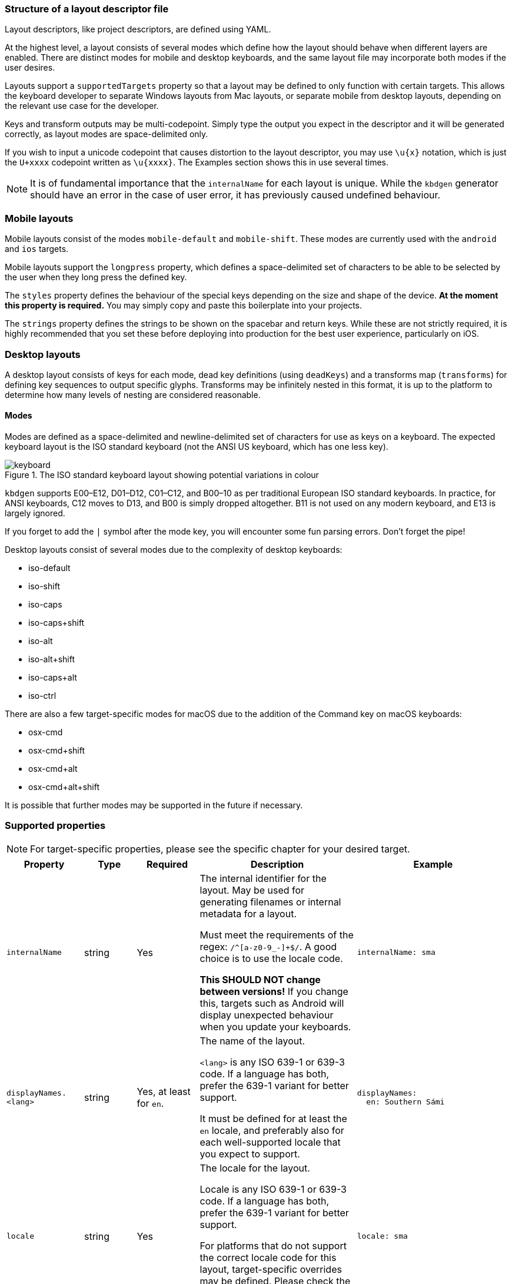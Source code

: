 === Structure of a layout descriptor file

Layout descriptors, like project descriptors, are defined using YAML.

At the highest level, a layout consists of several modes which define how the
layout should behave when different layers are enabled. There are distinct modes
for mobile and desktop keyboards, and the same layout file may incorporate
both modes if the user desires.

Layouts support a `supportedTargets` property so that a layout may be defined to
only function with certain targets. This allows the keyboard developer to separate
Windows layouts from Mac layouts, or separate mobile from desktop layouts, depending
on the relevant use case for the developer.

Keys and transform outputs may be multi-codepoint. Simply type the output you expect in
the descriptor and it will be generated correctly, as layout modes are space-delimited only.

If you wish to input a unicode codepoint that causes distortion to the layout descriptor,
you may use `\u{x}` notation, which is just the `U+xxxx` codepoint written as `\u{xxxx}`. The
Examples section shows this in use several times.

NOTE: It is of fundamental importance that the `internalName` for each layout is
unique. While the `kbdgen` generator should have an error in the case of user error,
it has previously caused undefined behaviour.

=== Mobile layouts

Mobile layouts consist of the modes `mobile-default` and `mobile-shift`. These modes
are currently used with the `android` and `ios` targets.

Mobile layouts support the `longpress` property, which defines a space-delimited set of characters
to be able to be selected by the user when they long press the defined key.

The `styles` property defines the behaviour of the special keys depending on the size and shape
of the device. *At the moment this property is required.* You may simply copy and paste this boilerplate
into your projects.

The `strings` property defines the strings to be shown on the spacebar and return keys. While these are not
strictly required, it is highly recommended that you set these before deploying into production for the best
user experience, particularly on iOS.

=== Desktop layouts

A desktop layout consists of keys for each mode, dead key definitions (using `deadKeys`) and a transforms map
(`transforms`) for defining key sequences to output specific glyphs. Transforms may be infinitely nested in this format,
it is up to the platform to determine how many levels of nesting are considered reasonable.

==== Modes

Modes are defined as a space-delimited and newline-delimited set of characters for use as keys 
on a keyboard. The expected keyboard layout is the ISO standard keyboard (not the ANSI US keyboard,
which has one less key).

.The ISO standard keyboard layout showing potential variations in colour
image::keyboard.svg[]

`kbdgen` supports E00–E12, D01–D12, C01–C12, and B00–10 as per traditional European ISO standard keyboards. In practice, for ANSI keyboards,
C12 moves to D13, and B00 is simply dropped altogether. B11 is not used on any modern keyboard, and E13 is largely ignored.

If you forget to add the `|` symbol after the mode key, you will encounter some fun parsing errors. 
Don't forget the pipe!

Desktop layouts consist of several modes due to the complexity of desktop keyboards:

* iso-default
* iso-shift
* iso-caps
* iso-caps+shift
* iso-alt
* iso-alt+shift
* iso-caps+alt
* iso-ctrl

There are also a few target-specific modes for macOS due to the addition of the Command key on macOS
keyboards:

* osx-cmd
* osx-cmd+shift
* osx-cmd+alt
* osx-cmd+alt+shift

It is possible that further modes may be supported in the future if necessary.

=== Supported properties

NOTE: For target-specific properties, please see the specific chapter for your desired target.

[%autowidth.spread, cols="m,d,d,d,a", options="header"]
|===
|Property
|Type
|Required
|Description
|Example

|internalName
|string
|Yes
|The internal identifier for the layout. May be used for generating filenames or internal metadata for a layout.

Must meet the requirements of the regex: `/^[a-z0-9_-]+$/`. A good choice is to use the locale code.

*This SHOULD NOT change between versions!* If you change this, targets such as Android will display unexpected behaviour
when you update your keyboards.
|[source,yaml]
internalName: sma

|displayNames.<lang>
|string
|Yes, at least for `en`.
|The name of the layout.

`<lang>` is any ISO 639-1 or 639-3 code. If a language has both, prefer the 639-1 variant for better support.

It must be defined for at least the `en` locale, and preferably also for each well-supported locale that you expect to support.
|[source,yaml]
----
displayNames:
  en: Southern Sámi
----

|locale
|string
|Yes
|The locale for the layout.

Locale is any ISO 639-1 or 639-3 code. If a language has both, prefer the 639-1 variant for better support.

For platforms that do not support the correct locale code for this layout, target-specific overrides may be
defined. Please check the relevant target documentation for more information.
|[source,yaml]
locale: sma

|targets.<target>
|string map
|No
|A map of target-specific customisation properties.

`<target>` is the code for the target.

Only necessary if you need to set a target-specific property.
|[source,yaml]
----
targets:
  win:
    locale: sma-Latn-NO
----

|modes.<mode>
|layout-formatted string
|Yes (see description)
|For mobile targets, both `mobile-default` and `mobile-shift` modes are required.

For desktop targets, in general only the `iso-default` and `iso-shift` modes are strictly
required. Some targets require other modes, and the tool will inform you if they are missing.

The value of this key should be similar to that provided in the example.

NOTE: Do not forget the `\|` symbol after the `<mode>` key or you will receive unexpected parsing
errors.
|[source,yaml]
----
modes:
  mobile-default: \|
    q w e r t y u i o p å
    a s d f g h j k l ö æ
    z x c v b n m ï
----

|deadKeys.<mode>
|string array
|No
|Defines the dead keys on the given `<mode>`, which is the key for the mode from the `modes` property.

It is recommended that the keys of this array are wrapped in quotes to make diaeresis and other hard to
see glyphs maintainable for future developers, including yourself.
|[source,yaml]
----
deadKeys:
  iso-default: ["`"]
----

|transforms
|nested string maps
|No
|Defines the output of a sequence of key strokes.

Always includes deadkeys but some targets support key sequencing (replacing glyphs based on input pattern) — this behaviour is target dependent.

This map may be repeatedly nested until a terminal is reached. If a sequence is short-circuited, the `" "` is used as the fallback output in all cases.
|[source,yaml]
----
transforms:
  a:
    ' ': a
    `: à
----

|special.<key>
|string
|No
|These properties are used for setting key outputs for keys outside of the input key area, such as spacebar.

Currently the only supported `<key>` is `space`.
|[source,yaml]
----
special:
  space:
    iso-caps: \u{A0}
----

|strings.<key>
|string
|No
|These properties are only used on mobile targets.

They are used for specifying strings to be shown on the `space` and `return` keys on mobile targets.
|[source,yaml]
----
strings:
  space: space
  return: return
----

|decimal
|string
|No (defaults to ".")
|Specify the decimal separator for the given locale. Required for the numpad keys on some targets.
|[source,yaml]
decimal: ","

|supportedTargets
|string array
|No (defaults to all targets)
|A list of the supported targets of this layout. Unlisted targets will result in no generation being attempted for that target.

This is useful for having different definitions for the same layout, such as a separate Windows and macOS variant.
|[source,yaml]
----
supportedTargets: [osx, x11, svg]
----

|styles
|mobile styles map
|No (Yes for mobile)
|This boilerplate is currently required for mobile targets. It is targeted for deprecation.

Just copy and paste it verbatim into your mobile layouts for a happy life.

|[source,yaml]
----
styles:
  tablet:
    actions:
      backspace: [1, right, fill]
      enter: [2, right, fill]
      shift: [3, both, fill]
  phone:
    actions:
      shift: [3, left, fill]
      backspace: [3, right, fill]
----

|===

=== Examples

==== Mobile layout example
[source,yaml]
----
internalName: sma

displayNames:
  sma: Åarjelsaemien gïele
  en: South Sami
  fi: Eteläsaame
  nb: Sørsamisk
  se: Lullisámegiella
  sv: Sydsamiska

locale: sma

supportedTargets: [ios, android]

modes:
  mobile-default: |
    q w e r t y u i o p å
    a s d f g h j k l ö æ
    z x c v b n m ï
  mobile-shift: |
    Q W E R T Y U I O P Å
    A S D F G H J K L Ö Æ
    Z X C V B N M Ï

longpress:
  A: Ä Á À Â Ã Ạ
  E: Ë É È Ê Ẽ Ẹ
  I: Ï Í Ì Î Ĩ Ị
  O: Ø Ö Ó Ò Ô Õ Ọ
  U: Ü Ú Ù Û Ũ Ụ
  Y: Ÿ Ý Ỳ Ŷ
  Æ: Ä
  Ö: Ø

  C: Č Ç
  D: Đ
  G: Ǧ Ǥ Ǧ
  K: Ǩ
  N: Ŋ
  S: Š
  T: Ŧ
  Z: Ž Ʒ Ǯ

  a: ä á à â ã ạ
  e: ë é è ê ẽ ẹ
  i: ï í ì î ĩ ị
  o: ø ö ó ò ô õ ọ
  u: ü ú ù û ũ ụ
  y: ÿ ý ỳ ŷ
  æ: ä
  ö: ø

  c: č ç
  d: đ
  g: ǧ ǥ ǧ
  k: ǩ
  n: ŋ
  s: š
  t: ŧ
  z: ž ʒ ǯ

styles:
  tablet:
    actions:
      backspace: [1, right, fill]
      enter: [2, right, fill]
      shift: [3, both, fill]
  phone:
    actions:
      shift: [3, left, fill]
      backspace: [3, right, fill]

strings:
  space: gaskoe
  return: return
----

==== Windows desktop layout example

[source,yaml]
----
internalName: sma_NO-windows

displayNames:
  sma: Åarjelsaemien gïele (Nöörje)
  en: South Sami (Norway)
  fi: Eteläsaame (Norja)
  nb: Sørsamisk (Norge)
  se: Lullisámegiella (Norga)
  sv: Sydsamiska (Norge)

locale: sma

supportedTargets: [win, x11, svg]

targets:
  win:
    locale: sma-Latn-NO

modes:
  iso-default: |
    | 1 2 3 4 5 6 7 8 9 0 + \
    ï w e r t y u i o p å ¨
    a s d f g h j k l ö æ '
    < z x c v b n m , . -
  iso-shift: |
    § ! " # ¤ % & / ( ) = ? `
    Ï W E R T Y U I O P Å ^
    A S D F G H J K L Ö Æ *
    > Z X C V B N M ; : _
  iso-caps: |
    | 1 2 3 4 5 6 7 8 9 0 + \
    Ï W E R T Y U I O P Å ¨
    A S D F G H J K L Ö Æ '
    < Z X C V B N M , . -
  iso-caps+shift: |
    § ! " # ¤ % & / ( ) = ? `
    ï w e r t y u i o p å ^
    a s d f g h j k l ö æ *
    > z x c v b n m ; : _
  iso-alt: |
    \u{0} \u{0} @ £ $ € \u{0} { [ ] } \u{0} ´
    q â € \u{0} ŧ \u{0} \u{0} ï õ \u{0} \u{0} ~
    á š đ ǥ ǧ ȟ \u{0} ǩ \u{0} ø ä \u{0}
    \u{0} ž \u{0} č ǯ ʒ ŋ µ \u{0} \u{0} \u{0}
  iso-alt+shift: |
    \u{0} \u{0} \u{0} \u{0} \u{0} \u{0} \u{0} \u{0} \u{0} \u{0} \u{0} \u{0} \u{0}
    Q Â \u{0} \u{0} Ŧ \u{0} \u{0} Ï Õ \u{0} \u{0} \u{0}
    Á Š Đ Ǥ Ǧ Ȟ \u{0} Ǩ \u{0} Ø Ä \u{0}
    \u{0} Ž \u{0} Č Ǯ Ʒ Ŋ \u{0} \u{0} \u{0} \u{0}

deadKeys:
  iso-default: ['¨']
  iso-shift: ['^', '`']
  iso-caps: ['¨']
  iso-caps+shift: ['^', '`']
  iso-alt: ['~', '´']

transforms:
  "`":
    " ": "`"
    a: à
    A: À
    e: è
    E: È
  ´:
    " ": ´
    a: á
    A: Á
    å: ǻ
    Å: Ǻ
  ^:
    " ": ^
    a: â
    A: Â
    c: ĉ
    C: Ĉ
  ¨:
    " ": ¨
    a: ä
    A: Ä
    e: ë
    E: Ë
  "~":
    " ": "~"
    a: ã
    A: Ã
    i: ĩ
    I: Ĩ
----

==== macOS desktop layout example

[source,yaml]
----
internalName: sma_NO-mac

displayNames:
  sma: Åarjelsaemien gïele (Nöörje)
  en: South Sami (Norway)
  fi: Eteläsaame (Norja)
  nb: Sørsamisk (Norge)
  'no': Sørsamisk (Norge)
  nn: Sørsamisk (Noreg)
  da: Sydsamisk (Norge)
  se: Lullisámegiella (Norga)
  sv: Sydsamiska (Norge)

locale: sma

supportedTargets: [osx, x11, svg]

modes:
  iso-default: |
    < 1 2 3 4 5 6 7 8 9 0 + ´
    ï w e r t y u i o p å ¨
    a s d f g h j k l ö æ @
    ' z x c v b n m , . -
  iso-shift: |
    > ! " # $ % & / ( ) = ? `
    Ï W E R T Y U I O P Å ˆ
    A S D F G H J K L Ö Æ *
    § Z X C V B N M ; : _
  iso-caps: |
    < 1 2 3 4 5 6 7 8 9 0 + ´
    Ï W E R T Y U I O P Å ¨
    A S D F G H J K L Ö Æ @
    ' Z X C V B N M , . -
  iso-alt: |
    ≤ © ™ £ € ‸ § | [ ] ˝ ± \u{301}
    q , é ˇ þ ˘ ˀ ʼ œ ˙ ˚ \u{308}
    ¯ ß ð ƒ . ˛ \u{A0}\u{330} ˜ - ø ä '
    ' ÷ ˍ ¸ ‹ › ‘ ’ ‚ … –
  iso-alt+shift: |
    ≥ ¡ ® ¥ ¢ \u{32D} ¶ \ { } \u{30B} ¿ \u{300}
    Q \u{326} É \u{30C} Þ \u{306} \u{309} \u{31B} Œ \u{307} \u{30A} \u{302}
    \u{304} № Ð ʔ \u{323} \u{328} \u{330} \u{303} \u{335} Ø Ä "
    § ⁄ \u{331} \u{327} « » “ ” „ · —
  iso-caps+alt: |
    ≤ © ™ £ € ‸ § | [ ] ˝ ± \u{301}
    Q , É ˇ Þ ˘ ˀ ʼ Œ ˙ ˚ \u{308}
    ¯ SS Ð ƒ . ˛ \u{A0}\u{330} ˜ - Ø Ä '
    ' ÷ ˍ ¸ ‹ › ‘ ’ ‚ … –
  iso-ctrl: |
    ` 1 2 3 4 5 6 7 8 9 0 \u{1F} =
    \u{11} \u{17} \u{5} \u{12} \u{14} \u{19} \u{15} \u{9} \u{F} \u{10} \u{1D} ~
    \u{1} \u{13} \u{4} \u{6} \u{7} \u{8} \u{A} \u{B} \u{C} ; ' \u{1C}
    0 \u{1A} \u{18} \u{3} \u{16} \u{2} \u{E} \u{D} , . /
  osx-cmd: |
    ' 1 2 3 4 5 6 7 8 9 0 + ´
    q w e r t y u i o p å ¨
    a s d f g h j k l ø æ @
    < z x c v b n m , . -
  osx-cmd+shift: |
    § ! " # $ % & / ( ) = ? `
    Q W E R T Y U I O P Å ^
    A S D F G H J K L Ø Æ *
    > Z X C V B N M ; : _
  osx-cmd+alt: |
    € © ™ £ € ∞ § | [ ] ≈ ± `
    • Ω é \u{0} † µ ü ı œ π ˙ ~
     ß ∂ ƒ ¸ ˛ √ ª ﬁ ö ä '
    ≤ ÷ ≈ ç ‹ › ‘ ’ ‚ … –
  osx-cmd+alt+shift: |
    Ÿ ¡ ® ¥ ¢ ‰ ¶ \ { } ≠ ¿ \u{0}
    ° ˝ É \u{0} ‡ ˜ Ü ˆ Œ ∏ ˚ ^
    ◊ ∑ ∆ ∫ ¯ ˘ ¬ º ﬂ Ö Ä \u{0}
    ≥ ⁄ \u{0} Ç « » “ ” „ · —

deadKeys:
  iso-default: ['¨', '´']
  iso-shift: ['`', 'ˆ']
  iso-caps: ['¨', '´']
  iso-alt: [',', '-', '.', '¯', '¸', 'ʼ', 'ˀ', 'ˇ', 'ˍ', '˘', '˙', '˚', '˛', '˜', '˝', '‸', '\u{A0}\u{330}']
  iso-alt+shift: ['ʔ', '№']
  iso-caps+alt: [',', '-', '.', '¯', '¸', 'ʼ', 'ˀ', 'ˇ', 'ˍ', '˘', '˙', '˚', '˛', '˜', '˝', '‸']
  osx-cmd+alt: ['¸', '˙']

transforms:
  \u{A0}\u{330}:
    " ": \u{A0}\u{330}
    e: ḛ
    E: Ḛ
    i: ḭ
    I: Ḭ
    u: ṵ
    U: Ṵ
  "-":
    " ": "-"
    b: ƀ
    d: đ
    D: Đ
    g: ǥ
  ",":
    " ": ","
    s: ș
    S: Ș
    t: ț
    T: Ț
  .:
    " ": .
    a: ạ
    A: Ạ
    b: ḅ
    B: Ḅ
  ‸:
    " ": ‸
    d: ḓ
    D: Ḓ
    e: ḙ
    E: Ḙ
  "`":
    " ": "`"
    a: à
    A: À
    e: è
    E: È
  ´:
    " ": ´
    a: á
    A: Á
    å: ǻ
    Å: Ǻ
  ˜:
    " ": "~"
    a: ã
    A: Ã
    y: ỹ
    Y: Ỹ
  ¯:
    " ": ¯
    a: ā
    l: l\u{323}\u{304}
    L: L\u{323}\u{304}
    æ: ǣ
    Æ: Ǣ
  ʼ:
    " ": ʼ
    o: ơ
    O: Ơ
    u: ư
    U: Ư

special:
  space:
    iso-caps: \u{A0}
    iso-alt: \u{A0}
    iso-alt+shift: \u{A0}
    iso-caps+alt: \u{A0}
    osx-cmd+alt: \u{A0}
----

=== Best practices

NOTE: These best practices are a work-in-progress. If you have a suggestion, please submit an issue on GitHub.

As you can see from the examples, in some cases, macOS and Windows keyboards diverge significantly enough that
two separate layouts are defined. While it is still possible to generate a macOS and Windows keyboard from the
same source, consider user expectations when decided whether or not to split the layouts into separate files.

=== Generating layouts from CLDR with cldr2kbdgen

`kbdgen` includes a tool called `cldr2kbdgen`, which will convert a CLDR keyboard XML descriptor
into a fully functional `kbdgen` layout.

You can acquire a CLDR keyboard repository from the http://cldr.unicode.org/index/downloads[Unicode] website. 
Choose the latest from the Data column, then select the `cldr-keyboards-x.y.z.zip` file.

WARNING: If converting a macOS keyboard and the E00 (top left) and B00 (bottom left) keys are flipped, this is a known
issue with some CLDR definitions. Add the `--osx` flag to the `cldr2kbdgen` command and it will auto-flip them back.

Usage is straightforward: `cldr2kbdgen <cldr-xml> <path/to/layout.yaml>`